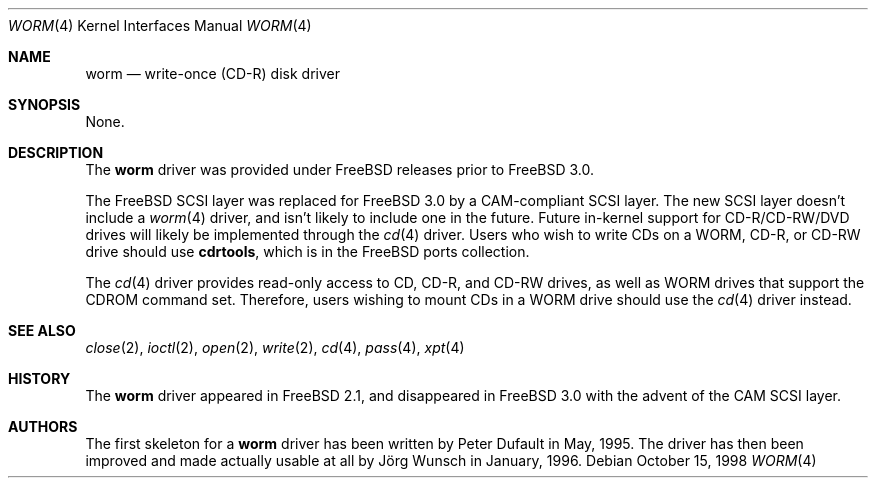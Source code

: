 .\"
.\" Copyright (C) 1996
.\"   interface business GmbH
.\"   Tolkewitzer Strasse 49
.\"   D-01277 Dresden
.\"   F.R. Germany
.\"
.\" All rights reserved.
.\"
.\" Written by Joerg Wunsch <joerg_wunsch@interface-business.de>
.\"
.\"
.\" Redistribution and use in source and binary forms, with or without
.\" modification, are permitted provided that the following conditions
.\" are met:
.\" 1. Redistributions of source code must retain the above copyright
.\"    notice, this list of conditions and the following disclaimer.
.\" 2. Redistributions in binary form must reproduce the above copyright
.\"    notice, this list of conditions and the following disclaimer in the
.\"    documentation and/or other materials provided with the distribution.
.\"
.\" THIS SOFTWARE IS PROVIDED BY THE AUTHOR(S) ``AS IS'' AND ANY
.\" EXPRESS OR IMPLIED WARRANTIES, INCLUDING, BUT NOT LIMITED TO, THE
.\" IMPLIED WARRANTIES OF MERCHANTABILITY AND FITNESS FOR A PARTICULAR
.\" PURPOSE ARE DISCLAIMED.  IN NO EVENT SHALL THE AUTHOR(S) BE LIABLE
.\" FOR ANY DIRECT, INDIRECT, INCIDENTAL, SPECIAL, EXEMPLARY, OR
.\" CONSEQUENTIAL DAMAGES (INCLUDING, BUT NOT LIMITED TO, PROCUREMENT
.\" OF SUBSTITUTE GOODS OR SERVICES; LOSS OF USE, DATA, OR PROFITS; OR
.\" BUSINESS INTERRUPTION) HOWEVER CAUSED AND ON ANY THEORY OF
.\" LIABILITY, WHETHER IN CONTRACT, STRICT LIABILITY, OR TORT
.\" (INCLUDING NEGLIGENCE OR OTHERWISE) ARISING IN ANY WAY OUT OF THE
.\" USE OF THIS SOFTWARE, EVEN IF ADVISED OF THE POSSIBILITY OF SUCH
.\" DAMAGE.
.\"
.\" $FreeBSD: src/share/man/man4/worm.4,v 1.18.2.4 2001/08/31 08:02:58 kris Exp $
.\" $DragonFly: src/share/man/man4/Attic/worm.4,v 1.3 2006/02/17 19:37:09 swildner Exp $
.\" "
.Dd October 15, 1998
.Dt WORM 4
.Os
.Sh NAME
.Nm worm
.Nd write-once (CD-R) disk driver
.Sh SYNOPSIS
None.
.Sh DESCRIPTION
The
.Nm
driver was provided under
.Fx
releases prior to
.Fx 3.0 .
.Pp
The
.Fx
.Tn SCSI
layer was replaced for
.Fx 3.0
by a CAM-compliant
.Tn SCSI
layer.  The new
.Tn SCSI
layer doesn't include a
.Xr worm 4
driver, and isn't likely to include one in the future.  Future in-kernel
support for CD-R/CD-RW/DVD drives will likely be implemented through the
.Xr cd 4
driver.  Users who wish
to write CDs on a WORM, CD-R, or CD-RW drive
should use
.Nm cdrtools ,
which is in the
.Fx
ports collection.
.Pp
The
.Xr cd 4
driver provides read-only access to CD, CD-R, and CD-RW drives, as well as
WORM drives that support the CDROM command set.  Therefore, users wishing
to mount CDs in a WORM drive should use the
.Xr cd 4
driver instead.
.Sh SEE ALSO
.Xr close 2 ,
.Xr ioctl 2 ,
.Xr open 2 ,
.Xr write 2 ,
.Xr cd 4 ,
.Xr pass 4 ,
.Xr xpt 4
.Sh HISTORY
The
.Nm
driver appeared in
.Fx 2.1 ,
and disappeared in
.Fx 3.0
with the advent of the CAM
.Tn SCSI
layer.
.Sh AUTHORS
.An -nosplit
The first skeleton for a
.Nm
driver has been written by
.An Peter Dufault
in May, 1995.  The driver has
then been improved and made actually usable at all by
.An J\(:org Wunsch
in January, 1996.
